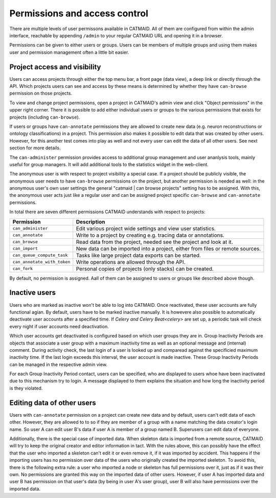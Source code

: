 .. _permissions:

Permissions and access control
==============================

There are multiple levels of user permissons available in CATMAID. All of them
are configured from within the admin interface, reachable by appending
``/admin`` to your regular CATMAID URL and opening it in a browser.

Permissions can be given to either users or groups. Users can be members of
multiple groups and using them makes user and permission management often a
little bit easier.

Project access and visibility
*****************************

Users can access projects through either the top menu bar, a front page (data
view), a deep link or directly through the API. Which projects users can see and
access by these means is determined by whether they have ``can-browse``
permission on those projects.

To view and change project permissions, open a project in CATMAID's admin view
and click "Object permissions" in the upper right corner. There it is possible
to add either individual users or groups to the various permissions that exists
for projects (including ``can-browse``).

If users or groups have ``can-annotate`` permissions they are allowed to create
new data (e.g. neuron reconstructions or ontology classifications) in a project.
This permission also makes it possible to edit data that was created by other
users. However, for this another test comes into play as well and not every user
can edit the data of all other users. See next section for more details.

The ``can-administer`` permission provides access to additional group management
and user ananlysis tools, mainly useful for group managers. It will add
additional tools to the statistics widget in the web-client.

The anonymous user is with respect to project visibility a special case. If a
project should be publicly visible, the anonymous user needs to have
``can-browse`` permissions on the project, but another permission is needed as
well: in the anonymous user's own user settings the general "catmaid | can
browse projects" setting has to be assigned. With this, the anonymous user acts
just like a regular user and can be assigned project specific ``can-browse`` and
``can-annotate`` permissions.

In total there are seven different permissions CATMAID understands with
respect to projects:

=========================== ======================================
Permission                  Description
=========================== ======================================
``can_administer``          Edit various project wide settings and view user statistics.
``can_annotate``            Write to a project by creating e.g. tracing data or annotations.
``can_browse``              Read data from the project, needed see the project and look at it.
``can_import``              New data can be imported into a project, either from files or remote sources.
``can_queue_compute_task``  Tasks like large project data exports can be started.
``can_annotate_with_token`` Write operations are allowed through the API.
``can_fork``                Personal copies of projects (only stacks) can be created.
=========================== ======================================

By default, no permission is assigned. Aall of them can be assigned to users or
groups like described above though.

Inactive users
**************

Users who are marked as inactive won't be able to log into CATMAID. Once
reactivated, these user accounts are fully functional agian. By default,
users have to be marked inactive manually. It is howevere also possible to
automatically deactivate user accounts after a specified time. If `Celery
and Celery Beat<celery>` are set up, a periodic task will check every night if
user accounts need deactivation.

Which user accounts get deactivated is configured based on which user groups
they are in. Group Inactivity Periods are objects that associate a user group
with a maximum inactivity time as well as an optional message and (internal)
comment. During activity check, the last login of a user is looked up and
comparead against the specificied maximum inactivity time. If the last login
exceeds this interval, the user account is made inactive. These Group Inactivity
Periods can be managed in the respective admin view.

For each Group Inactivity Period contact, users can be specified, who are
displayed to users whoe have been inactivated due to this mechanism try to
login. A message displayed to them explains the situation and how long the
inactivity period is they violated.

Editing data of other users
***************************

Users with ``can-annotate`` permission on a project can create new data and by
default, users can't edit data of each other. However, they are allowed to to so
if they are member of a group with a name matching the data creator's login
name. So user A can edit user B's data if user A is member of a group named B.
Superusers can edit data of everyone.

Additionally, there is the special case of imported data. When skeleton data is
imported from a remote source, CATMAID will try to keep the original creator and
editor information in tact. With the rules above, this can possibly have the
effect that the user who imported a skeleton can't edit it or even remove it, if
it was imported by accident. This happens if the importing users has no
permission over data of the users who originally created the imported skeleton.
To avoid this, there is the following extra rule: a user who imported a node or
skeleton has full permissions over it, just as if it was their own. No
permissions are granted this way on the imported data of other users. However,
if user A has imported data and user B has permission on that user's data (by
being in user A's user group), user B will also have permissions over the
imported data.
